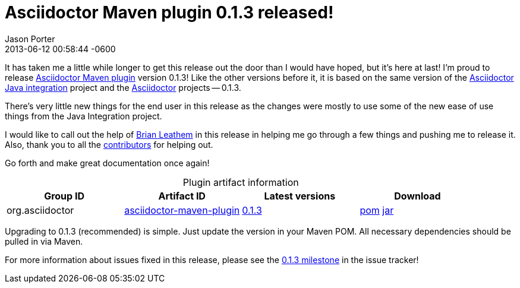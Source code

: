 = Asciidoctor Maven plugin 0.1.3 released!
Jason Porter
2013-06-12
:revdate: 2013-06-12 00:58:44 -0600
:page-tags: [release, plugin]
:compat-mode:
:repo-ref: https://github.com/asciidoctor/asciidoctor-maven-plugin
:query-ref: http://search.maven.org/#search%7Cgav%7C1%7Cg%3A%22org.asciidoctor%22%20AND%20a%3A%22asciidoctor-maven-plugin%22
:detail-0-1-3-ref: http://search.maven.org/#artifactdetails%7Corg.asciidoctor%7Casciidoctor-maven-plugin%7C0.1.3%7Cmaven-plugin
:get-0-1-3-ref: http://search.maven.org/remotecontent?filepath=org/asciidoctor/asciidoctor-maven-plugin/0.1.3/asciidoctor-maven-plugin-0.1.3
:java-int-ref: https://github.com/asciidoctor/asciidoctor-java-integration#readme
:asciidoctor-ref: https://github.com/asciidoctor/asciidoctor
:github-milestone-ref: https://github.com/asciidoctor/asciidoctor-maven-plugin/issues?milestone=4&state=closed

It has taken me a little while longer to get this release out the door than I would have hoped, but it's here at last!
I'm proud to release {repo-ref}[Asciidoctor Maven plugin] version 0.1.3!
Like the other versions before it, it is based on the same version of the {java-int-ref}[Asciidoctor Java integration] project and the {asciidoctor-ref}[Asciidoctor] projects -- 0.1.3.

There's very little new things for the end user in this release as the changes were mostly to use some of the new ease of use things from the Java Integration project.

I would like to call out the help of https://github.com/bleathem[Brian Leathem] in this release in helping me go through a few things and pushing me to release it. Also, thank you to all the https://github.com/asciidoctor/asciidoctor-maven-plugin/contributors[contributors] for helping out.

Go forth and make great documentation once again!

.Plugin artifact information
[cols="4", options="header", caption=""]
|===
|Group ID
|Artifact ID
|Latest versions
|Download

|org.asciidoctor
|{query-ref}[asciidoctor-maven-plugin]
|{detail-0-1-3-ref}[0.1.3]
|{get-0-1-3-ref}.pom[pom] {get-0-1-3-ref}.jar[jar]
|===

Upgrading to 0.1.3 (recommended) is simple.
Just update the version in your Maven POM.
All necessary dependencies should be pulled in via Maven.

For more information about issues fixed in this release, please see the {github-milestone-ref}[0.1.3 milestone] in the issue tracker!
